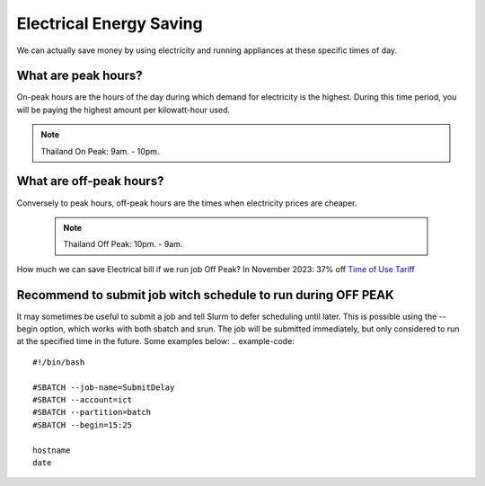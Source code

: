 Electrical Energy  Saving
=========================
We can actually save money by using electricity and running appliances at these specific times of day. 

What are peak hours?
---------------------
On-peak hours are the hours of the day during which demand for electricity is the highest. During this time period, you will be paying the highest amount per kilowatt-hour used. 

.. note::
 Thailand On Peak:  9am. - 10pm.

What are off-peak hours?
-------------------------
Conversely to peak hours, off-peak hours are the times when electricity prices are cheaper. 

 .. note::
  Thailand Off Peak: 10pm. - 9am.


How much we can save Electrical bill if we run job Off Peak?
In November 2023: 37% off
`Time of Use Tariff <https://www.pea.co.th/Portals/0/demand_response/Electricity%20Reconsider.pdf?ver=2018-10-01-155123-370>`_

Recommend to submit job witch schedule to run during OFF PEAK
-------------------------------------------------------------

It may sometimes be useful to submit a job and tell Slurm to defer scheduling until later. This is possible using the --begin option, which works with both sbatch and srun. The job will be submitted immediately, but only considered to run at the specified time in the future. Some examples below:
.. example-code::
    #!/bin/bash

    #SBATCH --job-name=SubmitDelay
    #SBATCH --account=ict
    #SBATCH --partition=batch
    #SBATCH --begin=15:25

    hostname
    date

